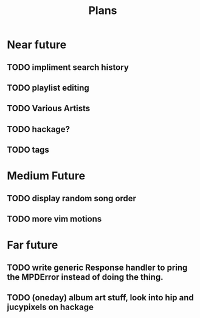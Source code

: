 #+TITLE: Plans


* Near future
** TODO impliment search history
** TODO playlist editing
** TODO Various Artists
** TODO hackage?
** TODO tags

* Medium Future
** TODO display random song order
** TODO more vim motions

* Far future
** TODO write generic Response handler to pring the MPDError instead of doing the thing.
** TODO (oneday) album art stuff, look into hip and jucypixels on hackage
